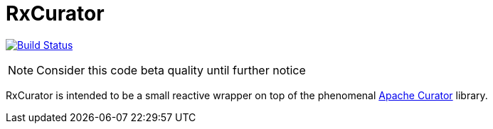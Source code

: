 = RxCurator

image:https://travis-ci.org/reiseburo/rx-curator.svg?branch=master["Build Status", link="https://travis-ci.org/reiseburo/rx-curator"]

NOTE: Consider this code beta quality until further notice

RxCurator is intended to be a small reactive wrapper on top of the phenomenal
link:http://curator.apache.org[Apache Curator] library.
